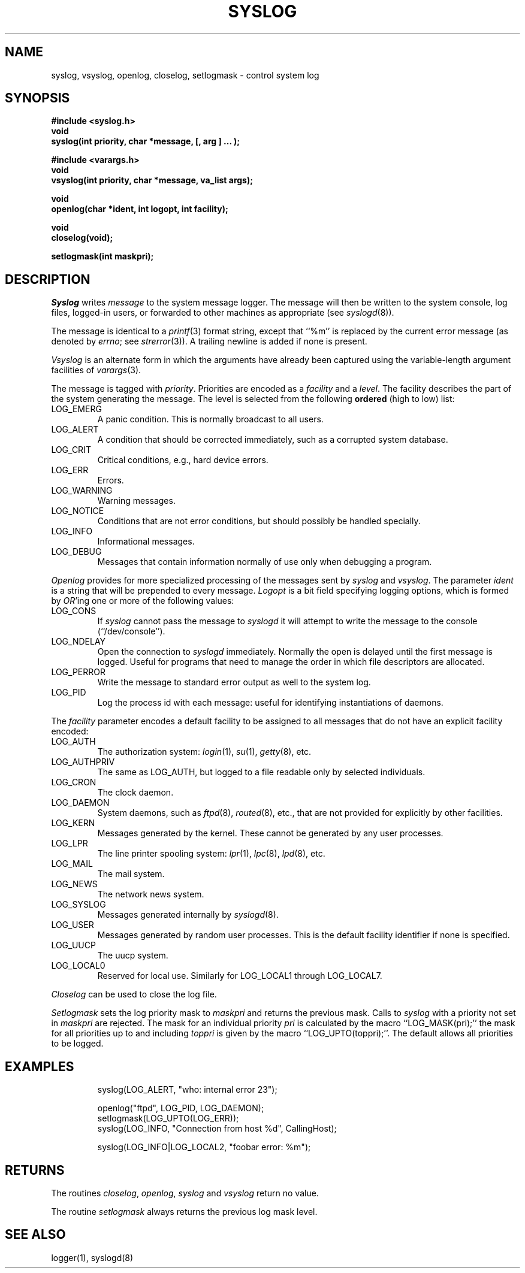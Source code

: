 .\" Copyright (c) 1985 The Regents of the University of California.
.\" All rights reserved.
.\"
.\" Redistribution and use in source and binary forms, with or without
.\" modification, are permitted provided that the following conditions
.\" are met:
.\" 1. Redistributions of source code must retain the above copyright
.\"    notice, this list of conditions and the following disclaimer.
.\" 2. Redistributions in binary form must reproduce the above copyright
.\"    notice, this list of conditions and the following disclaimer in the
.\"    documentation and/or other materials provided with the distribution.
.\" 3. All advertising materials mentioning features or use of this software
.\"    must display the following acknowledgement:
.\"	This product includes software developed by the University of
.\"	California, Berkeley and its contributors.
.\" 4. Neither the name of the University nor the names of its contributors
.\"    may be used to endorse or promote products derived from this software
.\"    without specific prior written permission.
.\"
.\" THIS SOFTWARE IS PROVIDED BY THE REGENTS AND CONTRIBUTORS ``AS IS'' AND
.\" ANY EXPRESS OR IMPLIED WARRANTIES, INCLUDING, BUT NOT LIMITED TO, THE
.\" IMPLIED WARRANTIES OF MERCHANTABILITY AND FITNESS FOR A PARTICULAR PURPOSE
.\" ARE DISCLAIMED.  IN NO EVENT SHALL THE REGENTS OR CONTRIBUTORS BE LIABLE
.\" FOR ANY DIRECT, INDIRECT, INCIDENTAL, SPECIAL, EXEMPLARY, OR CONSEQUENTIAL
.\" DAMAGES (INCLUDING, BUT NOT LIMITED TO, PROCUREMENT OF SUBSTITUTE GOODS
.\" OR SERVICES; LOSS OF USE, DATA, OR PROFITS; OR BUSINESS INTERRUPTION)
.\" HOWEVER CAUSED AND ON ANY THEORY OF LIABILITY, WHETHER IN CONTRACT, STRICT
.\" LIABILITY, OR TORT (INCLUDING NEGLIGENCE OR OTHERWISE) ARISING IN ANY WAY
.\" OUT OF THE USE OF THIS SOFTWARE, EVEN IF ADVISED OF THE POSSIBILITY OF
.\" SUCH DAMAGE.
.\"
.\"	@(#)syslog.3	6.16 (Berkeley) 10/29/90
.\"
.TH SYSLOG 3 ""
.UC 5
.SH NAME
syslog, vsyslog, openlog, closelog, setlogmask \- control system log
.SH SYNOPSIS
.nf
.ft B
#include <syslog.h>
void
syslog(int priority, char *message, [, arg ] ... );

#include <varargs.h>
void
vsyslog(int priority, char *message, va_list args);

void
openlog(char *ident, int logopt, int facility);

void
closelog(void);

setlogmask(int maskpri);
.ft R
.fi
.SH DESCRIPTION
.I Syslog
writes
.I message
to the system message logger.
The message will then be written to the system console, log files,
logged-in users, or forwarded to other machines as appropriate (see
.IR syslogd (8)).
.PP
The message is identical to a
.IR printf (3)
format string, except that ``%m'' is replaced by the current error
message (as denoted by
.IR errno ;
see
.IR strerror (3)).
A trailing newline is added if none is present.
.PP
.I Vsyslog
is an alternate form in which the arguments have already been captured
using the variable-length argument facilities of
.IR varargs (3).
.PP
The message is tagged with
.IR priority .
Priorities are encoded as a
.I facility
and a
.IR level .
The facility describes the part of the system
generating the message.
The level is selected from the following
.B ordered
(high to low) list:
.TP
LOG_EMERG
A panic condition.
This is normally broadcast to all users.
.TP
LOG_ALERT
A condition that should be corrected immediately, such as a corrupted
system database.
.TP
LOG_CRIT
Critical conditions, e.g., hard device errors.
.TP
LOG_ERR
Errors.
.TP
LOG_WARNING
Warning messages.
.TP
LOG_NOTICE
Conditions that are not error conditions,
but should possibly be handled specially.
.TP
LOG_INFO
Informational messages.
.TP
LOG_DEBUG
Messages that contain information
normally of use only when debugging a program.
.PP
.I Openlog
provides for more specialized processing of the messages sent
by
.I syslog
and
.IR vsyslog .
The parameter
.I ident
is a string that will be prepended to every message.
.I Logopt
is a bit field specifying logging options, which is formed by
.IR OR 'ing
one or more of the following values:
.TP
LOG_CONS
If
.I syslog
cannot pass the message to
.I syslogd
it will attempt to write the message to the console (``/dev/console'').
.TP
LOG_NDELAY 
Open the connection to
.I syslogd
immediately.
Normally the open is delayed until the first message is logged.
Useful for programs that need to manage the order in which file
descriptors are allocated.
.TP
LOG_PERROR
Write the message to standard error output as well to the system log.
.TP
LOG_PID
Log the process id with each message: useful for identifying
instantiations of daemons.
.PP
The
.I facility
parameter encodes a default facility to be assigned to all messages
that do not have an explicit facility encoded:
.TP
LOG_AUTH
The authorization system:
.IR login (1),
.IR su (1),
.IR getty (8),
etc.
.TP
LOG_AUTHPRIV
The same as LOG_AUTH, but logged to a file readable only by
selected individuals.
.TP
LOG_CRON
The clock daemon.
.TP
LOG_DAEMON
System daemons, such as
.IR ftpd (8),
.IR routed (8),
etc., that are not provided for explicitly by other facilities.
.TP
LOG_KERN
Messages generated by the kernel.
These cannot be generated by any user processes.
.TP
LOG_LPR
The line printer spooling system:
.IR lpr (1),
.IR lpc (8),
.IR lpd (8),
etc.
.TP
LOG_MAIL
The mail system.
.TP
LOG_NEWS
The network news system.
.TP
LOG_SYSLOG
Messages generated internally by
.IR syslogd (8).
.TP
LOG_USER
Messages generated by random user processes.
This is the default facility identifier if none is specified.
.TP
LOG_UUCP
The uucp system.
.TP
LOG_LOCAL0
Reserved for local use.
Similarly for LOG_LOCAL1 through LOG_LOCAL7.
.PP
.I Closelog
can be used to close the log file.
.PP
.I Setlogmask
sets the log priority mask to
.I maskpri
and returns the previous mask.
Calls to
.I syslog
with a priority not set in
.I maskpri
are rejected.
The mask for an individual priority
.I pri
is calculated by the macro ``LOG_MASK(pri);''
the mask for all priorities up to and including
.I toppri
is given by the macro ``LOG_UPTO(toppri);''.
The default allows all priorities to be logged.
.SH EXAMPLES
.nf
.RS
syslog(LOG_ALERT, "who: internal error 23");

openlog("ftpd", LOG_PID, LOG_DAEMON);
setlogmask(LOG_UPTO(LOG_ERR));
syslog(LOG_INFO, "Connection from host %d", CallingHost);

syslog(LOG_INFO|LOG_LOCAL2, "foobar error: %m");
.RE
.fi
.SH RETURNS
The routines
.IR closelog ,
.IR openlog ,
.IR syslog
and
.I vsyslog
return no value.
.PP
The routine
.I setlogmask
always returns the previous log mask level.
.SH "SEE ALSO"
logger(1), syslogd(8)
